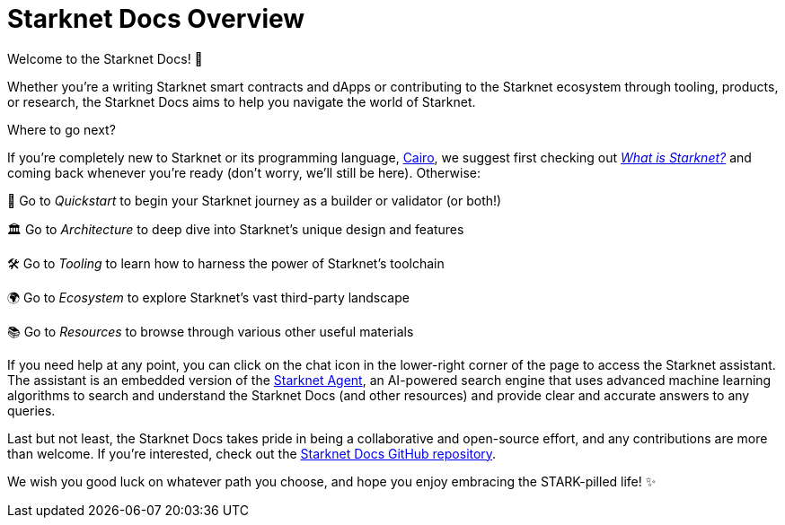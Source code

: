 [id="overview"]
= Starknet Docs Overview

Welcome to the Starknet Docs! 👋

Whether you're a writing Starknet smart contracts and dApps or contributing to the Starknet ecosystem through tooling, products, or research, the Starknet Docs aims to help you navigate the world of Starknet.

.Where to go next?

If you're completely new to Starknet or its programming language, https://www.cairo-lang.org/[Cairo^], we suggest first checking out https://www.starknet.io/what-is-starknet/[_What is Starknet?_^] and coming back whenever you're ready (don't worry, we'll still be here). Otherwise:

🚀 Go to _Quickstart_ to begin your Starknet journey as a builder or validator (or both!)

🏛️ Go to _Architecture_ to deep dive into Starknet's unique design and features 

🛠️ Go to _Tooling_ to learn how to harness the power of Starknet's toolchain

🌍 Go to _Ecosystem_ to explore Starknet's vast third-party landscape

📚 Go to _Resources_ to browse through various other useful materials 

If you need help at any point, you can click on the chat icon in the lower-right corner of the page to access the Starknet assistant. The assistant is an embedded version of the https://agent.starknet.io/[Starknet Agent^], an AI-powered search engine that uses advanced machine learning algorithms to search and understand the Starknet Docs (and other resources) and provide clear and accurate answers to any queries.

Last but not least, the Starknet Docs takes pride in being a collaborative and open-source effort, and any contributions are more than welcome. If you're interested, check out the https://github.com/starknet-io/starknet-docs[Starknet Docs GitHub repository^].

We wish you good luck on whatever path you choose, and hope you enjoy embracing the STARK-pilled life! ✨
